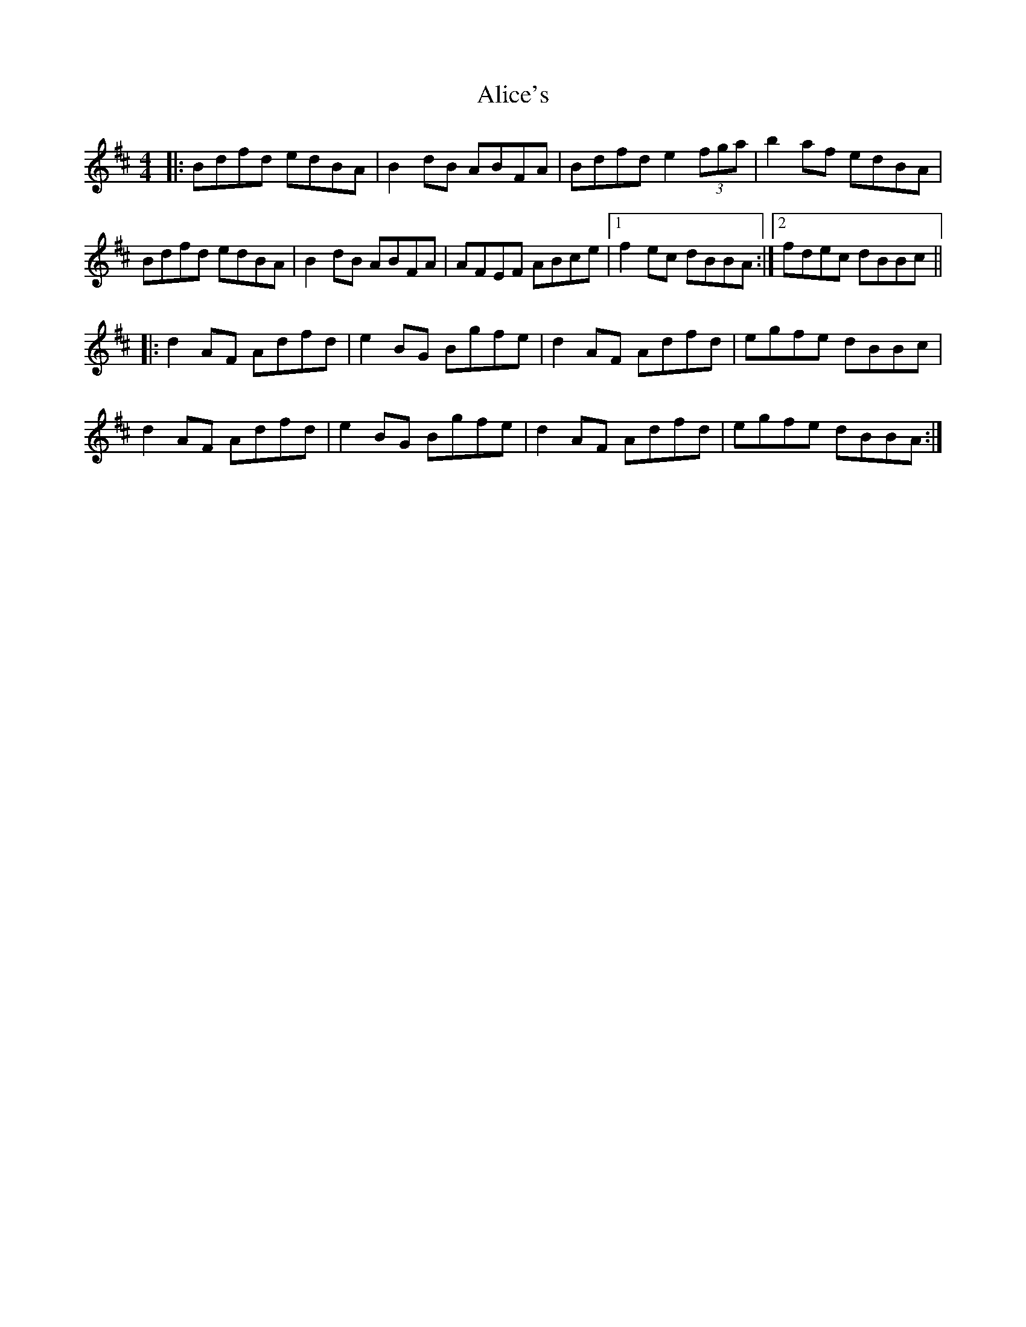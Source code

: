 X: 904
T: Alice's
R: reel
M: 4/4
K: Bminor
|:Bdfd edBA|B2dB ABFA|Bdfd e2 (3fga|b2af edBA|
Bdfd edBA|B2dB ABFA|AFEF ABce|1 f2ec dBBA:|2 fdec dBBc||
|:d2AF Adfd|e2BG Bgfe|d2AF Adfd|egfe dBBc|
d2AF Adfd|e2 BG Bgfe|d2AF Adfd|egfe dBBA:|

